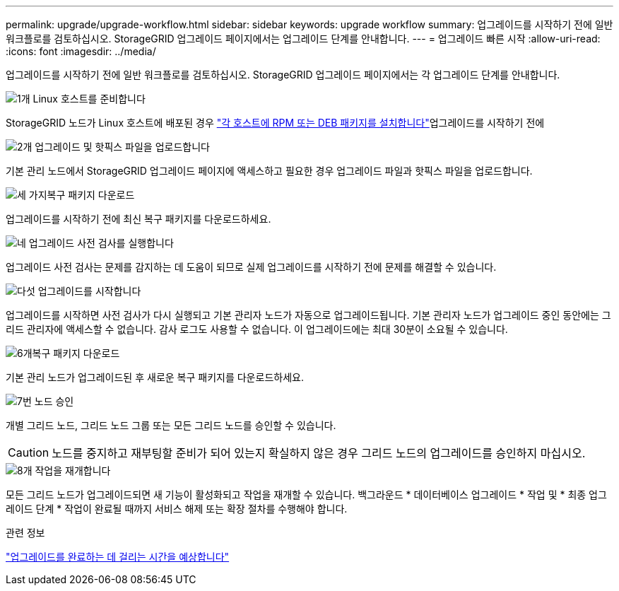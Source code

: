 ---
permalink: upgrade/upgrade-workflow.html 
sidebar: sidebar 
keywords: upgrade workflow 
summary: 업그레이드를 시작하기 전에 일반 워크플로를 검토하십시오. StorageGRID 업그레이드 페이지에서는 업그레이드 단계를 안내합니다. 
---
= 업그레이드 빠른 시작
:allow-uri-read: 
:icons: font
:imagesdir: ../media/


[role="lead"]
업그레이드를 시작하기 전에 일반 워크플로를 검토하십시오. StorageGRID 업그레이드 페이지에서는 각 업그레이드 단계를 안내합니다.

.image:https://raw.githubusercontent.com/NetAppDocs/common/main/media/number-1.png["1개"] Linux 호스트를 준비합니다
[role="quick-margin-para"]
StorageGRID 노드가 Linux 호스트에 배포된 경우 link:linux-installing-rpm-or-deb-package-on-all-hosts.html["각 호스트에 RPM 또는 DEB 패키지를 설치합니다"]업그레이드를 시작하기 전에

.image:https://raw.githubusercontent.com/NetAppDocs/common/main/media/number-2.png["2개"] 업그레이드 및 핫픽스 파일을 업로드합니다
[role="quick-margin-para"]
기본 관리 노드에서 StorageGRID 업그레이드 페이지에 액세스하고 필요한 경우 업그레이드 파일과 핫픽스 파일을 업로드합니다.

.image:https://raw.githubusercontent.com/NetAppDocs/common/main/media/number-3.png["세 가지"]복구 패키지 다운로드
[role="quick-margin-para"]
업그레이드를 시작하기 전에 최신 복구 패키지를 다운로드하세요.

.image:https://raw.githubusercontent.com/NetAppDocs/common/main/media/number-4.png["네"] 업그레이드 사전 검사를 실행합니다
[role="quick-margin-para"]
업그레이드 사전 검사는 문제를 감지하는 데 도움이 되므로 실제 업그레이드를 시작하기 전에 문제를 해결할 수 있습니다.

.image:https://raw.githubusercontent.com/NetAppDocs/common/main/media/number-5.png["다섯"] 업그레이드를 시작합니다
[role="quick-margin-para"]
업그레이드를 시작하면 사전 검사가 다시 실행되고 기본 관리자 노드가 자동으로 업그레이드됩니다. 기본 관리자 노드가 업그레이드 중인 동안에는 그리드 관리자에 액세스할 수 없습니다. 감사 로그도 사용할 수 없습니다. 이 업그레이드에는 최대 30분이 소요될 수 있습니다.

.image:https://raw.githubusercontent.com/NetAppDocs/common/main/media/number-6.png["6개"]복구 패키지 다운로드
[role="quick-margin-para"]
기본 관리 노드가 업그레이드된 후 새로운 복구 패키지를 다운로드하세요.

.image:https://raw.githubusercontent.com/NetAppDocs/common/main/media/number-7.png["7번"] 노드 승인
[role="quick-margin-para"]
개별 그리드 노드, 그리드 노드 그룹 또는 모든 그리드 노드를 승인할 수 있습니다.


CAUTION: 노드를 중지하고 재부팅할 준비가 되어 있는지 확실하지 않은 경우 그리드 노드의 업그레이드를 승인하지 마십시오.

.image:https://raw.githubusercontent.com/NetAppDocs/common/main/media/number-8.png["8개"] 작업을 재개합니다
[role="quick-margin-para"]
모든 그리드 노드가 업그레이드되면 새 기능이 활성화되고 작업을 재개할 수 있습니다. 백그라운드 * 데이터베이스 업그레이드 * 작업 및 * 최종 업그레이드 단계 * 작업이 완료될 때까지 서비스 해제 또는 확장 절차를 수행해야 합니다.

.관련 정보
link:estimating-time-to-complete-upgrade.html["업그레이드를 완료하는 데 걸리는 시간을 예상합니다"]
